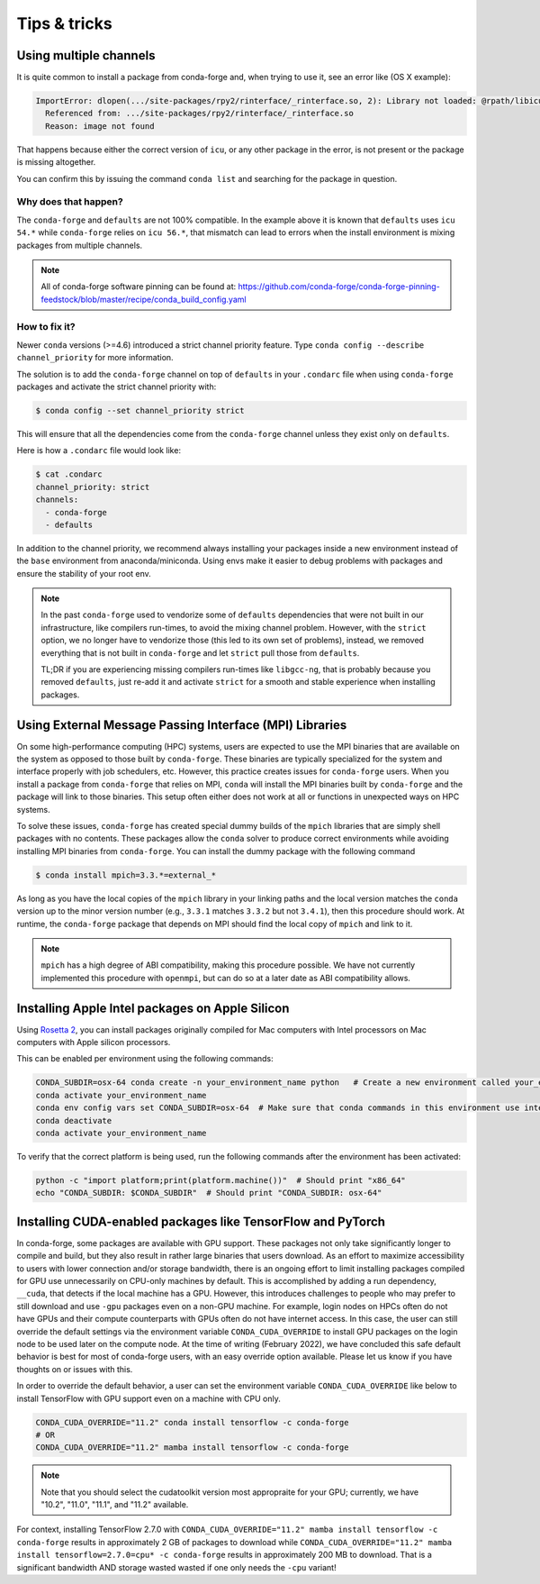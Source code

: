 Tips & tricks
*************


.. _multiple_channels:

Using multiple channels
=======================

It is quite common to install a package from conda-forge and,
when trying to use it,
see an error like (OS X example):

.. code-block:: shell

    ImportError: dlopen(.../site-packages/rpy2/rinterface/_rinterface.so, 2): Library not loaded: @rpath/libicuuc.54.dylib
      Referenced from: .../site-packages/rpy2/rinterface/_rinterface.so
      Reason: image not found

That happens because either the correct version of ``icu``,
or any other package in the error,
is not present or the package is missing altogether.

You can confirm this by issuing the command ``conda list`` and searching for the package in question.

Why does that happen?
---------------------

The ``conda-forge`` and ``defaults`` are not 100% compatible.
In the example above it is known that ``defaults`` uses ``icu 54.*`` while ``conda-forge`` relies on ``icu 56.*``,
that mismatch can lead to errors when the install environment is mixing packages from multiple channels.

.. note::
   All of conda-forge software pinning can be found at: https://github.com/conda-forge/conda-forge-pinning-feedstock/blob/master/recipe/conda_build_config.yaml

How to fix it?
--------------

Newer ``conda`` versions (>=4.6) introduced a strict channel priority feature.
Type ``conda config --describe channel_priority`` for more information.


The solution is to add the ``conda-forge`` channel on top of ``defaults`` in your ``.condarc`` file when using ``conda-forge`` packages
and activate the strict channel priority with:

.. code-block:: shell

    $ conda config --set channel_priority strict

This will ensure that all the dependencies come from the ``conda-forge`` channel unless they exist only on ``defaults``.

Here is how a ``.condarc`` file would look like:

.. code-block:: shell

    $ cat .condarc
    channel_priority: strict
    channels:
      - conda-forge
      - defaults

In addition to the channel priority, we recommend always installing your packages inside a new environment instead of the ``base`` environment from anaconda/miniconda.
Using envs make it easier to debug problems with packages and ensure the stability of your root env.

.. note::
  In the past ``conda-forge`` used to vendorize some of ``defaults`` dependencies that were not built in our infrastructure,
  like compilers run-times, to avoid the mixing channel problem.
  However, with the ``strict`` option, we no longer have to vendorize those (this led to its own set of problems),
  instead, we removed everything that is not built in ``conda-forge`` and let ``strict`` pull those from ``defaults``.

  TL;DR if you are experiencing missing compilers run-times like ``libgcc-ng``,
  that is probably because you removed ``defaults``,
  just re-add it and activate ``strict`` for a smooth and stable experience when installing packages.


.. _Using External Message Passing Interface (MPI) Libraries:

Using External Message Passing Interface (MPI) Libraries
========================================================

On some high-performance computing (HPC) systems, users are expected to use the
MPI binaries that are available on the system as opposed to those built by ``conda-forge``.
These binaries are typically specialized for the system and interface properly with job
schedulers, etc. However, this practice creates issues for ``conda-forge`` users. When you install
a package from ``conda-forge`` that relies on MPI, ``conda`` will install the MPI binaries
built by ``conda-forge`` and the package will link to those binaries. This setup often either
does not work at all or functions in unexpected ways on HPC systems.

To solve these issues, ``conda-forge`` has created special dummy builds of the ``mpich`` libraries
that are simply shell packages with no contents. These packages allow the ``conda`` solver to produce
correct environments while avoiding installing MPI binaries from ``conda-forge``. You can install the
dummy package with the following command

.. code-block:: shell

    $ conda install mpich=3.3.*=external_*

As long as you have the local copies of the ``mpich`` library in your linking paths and
the local version matches the ``conda`` version up to the minor version number (e.g., ``3.3.1``
matches ``3.3.2`` but not ``3.4.1``), then this procedure should work. At runtime, the ``conda-forge``
package that depends on MPI should find the local copy of ``mpich`` and link to it.

.. note::

  ``mpich`` has a high degree of ABI compatibility, making this procedure possible.
  We have not currently implemented this procedure with ``openmpi``, but can do so at a later date
  as ABI compatibility allows.


.. _apple_silicon_rosetta:

Installing Apple Intel packages on Apple Silicon
================================================

Using `Rosetta 2 <https://support.apple.com/en-us/HT211861>`_, you can install packages originally compiled for Mac computers with Intel processors on Mac computers with Apple silicon processors.

This can be enabled per environment using the following commands:

.. code-block:: shell

    CONDA_SUBDIR=osx-64 conda create -n your_environment_name python   # Create a new environment called your_environment_name with intel packages.
    conda activate your_environment_name
    conda env config vars set CONDA_SUBDIR=osx-64  # Make sure that conda commands in this environment use intel packages.
    conda deactivate
    conda activate your_environment_name

To verify that the correct platform is being used, run the following commands after the environment has been activated:

.. code-block:: shell

    python -c "import platform;print(platform.machine())"  # Should print "x86_64"
    echo "CONDA_SUBDIR: $CONDA_SUBDIR"  # Should print "CONDA_SUBDIR: osx-64"


.. _installing_GPU_on_GPUs_and_CPUs:

Installing CUDA-enabled packages like TensorFlow and PyTorch 
============================================================

In conda-forge, some packages are available with GPU support. These packages not only take significantly longer to compile and build, but they also result in rather large binaries that users download. As an effort to maximize accessibility to users with lower connection and/or storage bandwidth, there is an ongoing effort to limit installing packages compiled for GPU use unnecessarily on CPU-only machines by default. This is accomplished by adding a run dependency, ``__cuda``, that detects if the local machine has a GPU. However, this introduces challenges to people who may prefer to still download and use ``-gpu`` packages even on a non-GPU machine. For example, login nodes on HPCs often do not have GPUs and their compute counterparts with GPUs often do not have internet access. In this case, the user can still override the default settings via the environment variable ``CONDA_CUDA_OVERRIDE`` to install GPU packages on the login node to be used later on the compute node. At the time of writing (February 2022), we have concluded this safe default behavior is best for most of conda-forge users, with an easy override option available. Please let us know if you have thoughts on or issues with this.

In order to override the default behavior, a user can set the environment variable ``CONDA_CUDA_OVERRIDE`` like below to install TensorFlow with GPU support even on a machine with CPU only.

.. code-block:: shell

     CONDA_CUDA_OVERRIDE="11.2" conda install tensorflow -c conda-forge
     # OR
     CONDA_CUDA_OVERRIDE="11.2" mamba install tensorflow -c conda-forge

.. note::
   
   Note that you should select the cudatoolkit version most appropraite for your GPU; currently, we have "10.2", "11.0", "11.1", and "11.2" available.

For context, installing TensorFlow 2.7.0 with ``CONDA_CUDA_OVERRIDE="11.2" mamba install tensorflow -c conda-forge`` results in approximately 2 GB of packages to download while ``CONDA_CUDA_OVERRIDE="11.2" mamba install tensorflow=2.7.0=cpu* -c conda-forge`` results in approximately 200 MB to download. That is a significant bandwidth AND storage wasted wasted if one only needs the ``-cpu`` variant! 

